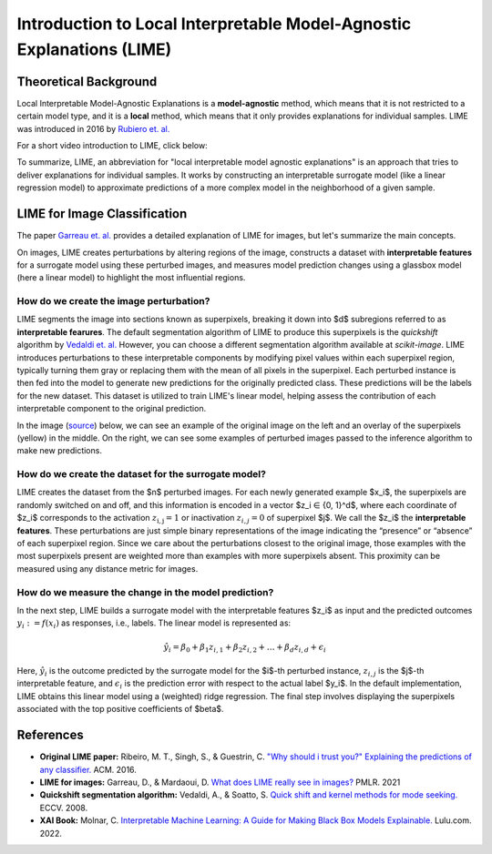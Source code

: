 Introduction to Local Interpretable Model-Agnostic Explanations (LIME)
========================================================================

Theoretical Background
------------------------

Local Interpretable Model-Agnostic Explanations is a **model-agnostic** method, which means that it is not restricted to a certain model type, and it is a **local** method, which means that it only provides explanations for individual samples. LIME was introduced in 2016 by `Rubiero et. al. <https://doi.org/10.1145/2939672.2939778>`_

For a short video introduction to LIME, click below:

.. vimeo:: 745319036?h=a86f126018

    Short video lecture on the principles of LIME.

To summarize, LIME, an abbreviation for "local interpretable model agnostic explanations" is an approach that tries to deliver explanations for individual samples. It works by constructing an interpretable surrogate model (like a linear regression model) to approximate predictions of a more complex model in the neighborhood of a given sample.

LIME for Image Classification
-------------------------------

The paper `Garreau et. al. <http://proceedings.mlr.press/v139/garreau21a.html>`_ provides a detailed explanation of LIME for images, but let's summarize the main concepts.

On images, LIME creates perturbations by altering regions of the image, constructs a dataset with **interpretable features** for a surrogate model using these perturbed images, and measures model prediction changes using a glassbox model (here a linear model) to highlight the most influential regions.

How do we create the image perturbation?
^^^^^^^^^^^^^^^^^^^^^^^^^^^^^^^^^^^^^^^^^

LIME segments the image into sections known as superpixels, breaking it down into $d$ subregions referred to as **interpretable fearures**. The default segmentation algorithm of LIME to produce this superpixels is the *quickshift* algorithm by `Vedaldi et. al. <https://doi.org/10.1007/978-3-540-88693-8_52>`_ However, you can choose a different segmentation algorithm available at *scikit-image*. LIME introduces perturbations to these interpretable components by modifying pixel values within each superpixel region, typically turning them gray or replacing them with the mean of all pixels in the superpixel. Each perturbed instance is then fed into the model to generate new predictions for the originally predicted class. These predictions will be the labels for the new dataset. This dataset is utilized to train LIME's linear model, helping assess the contribution of each interpretable component to the original prediction.

In the image (`source <https://www.oreilly.com/library/view/explainable-ai-for/9781098119126/ch04.html>`_) below, we can see an example of the original image on the left and an overlay of the superpixels (yellow) in the middle. On the right, we can see some examples of perturbed images passed to the inference algorithm to make new predictions.

.. image:: https://www.oreilly.com/api/v2/epubs/9781098119126/files/assets/eaip_0424.png
    :width: 800

How do we create the dataset for the surrogate model?
^^^^^^^^^^^^^^^^^^^^^^^^^^^^^^^^^^^^^^^^^^^^^^^^^^^^^^

LIME creates the dataset from the $n$ perturbed images. For each newly generated example $x_i$, the superpixels are randomly switched on and off, and this information is encoded in a vector $z_i ∈ \{0, 1\}^d$, where each coordinate of $z_i$ corresponds to the activation :math:`z_\mathrm{i,j} = 1` or inactivation :math:`z_{i,j} = 0` of superpixel $j$. We call the $z_i$ the **interpretable features**. 
These perturbations are just simple binary representations of the image indicating the “presence” or “absence” of each superpixel region. Since we care about the perturbations closest to the original image, those examples with the most superpixels present are weighted more than examples with more superpixels absent. This proximity can be measured using any distance metric for images.

How do we measure the change in the model prediction?
^^^^^^^^^^^^^^^^^^^^^^^^^^^^^^^^^^^^^^^^^^^^^^^^^^^^^^

In the next step, LIME builds a surrogate model with the interpretable features $z_i$ as input and the predicted outcomes :math:`y_i:= f(x_i)` as responses, i.e., labels. The linear model is represented as:

.. math::
    \hat{y}_i = \beta_0 + \beta_1 z_{i,1} + \beta_2 z_{i,2} + \ldots + \beta_d z_{i,d} + \epsilon_i


Here, :math:`\hat{y}_i` is the outcome predicted by the surrogate model for the $i$-th perturbed instance, :math:`z_{i,j}` is the $j$-th interpretable feature, and :math:`\epsilon_i` is the prediction error with respect to the actual label $y_i$. In the default implementation, LIME obtains this linear model using a (weighted) ridge regression. The final step involves displaying the superpixels associated with the top positive coefficients of $\beta$.


References
-----------

- **Original LIME paper:** Ribeiro, M. T., Singh, S., & Guestrin, C. `"Why should i trust you?" Explaining the predictions of any classifier. <https://doi.org/10.1145/2939672.2939778>`_ ACM. 2016.
- **LIME for images:** Garreau, D., & Mardaoui, D. `What does LIME really see in images? <http://proceedings.mlr.press/v139/garreau21a.html>`_ PMLR. 2021
- **Quickshift segmentation algorithm:** Vedaldi, A., & Soatto, S. `Quick shift and kernel methods for mode seeking. <https://doi.org/10.1007/978-3-540-88693-8_52>`_ ECCV. 2008.
- **XAI Book:** Molnar, C. `Interpretable Machine Learning: A Guide for Making Black Box Models Explainable. <https://christophm.github.io/interpretable-ml-book/>`_ Lulu.com. 2022.
